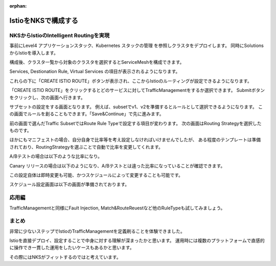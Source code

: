 :orphan:

================================================================================
IstioをNKSで構成する
================================================================================

NKSからIstioのIntelligent Routingを実現
====================================================================

事前にLevel4 アプリケーションスタック、Kubernetes スタックの管理 を参照しクラスタをデプロイします。
同時にSolutionsからIstioを導入します。

構成後、クラスタ一覧から対象のクラスタを選択するとServiceMeshを構成できます。

Services, Destionation Rule, Virtual Services の項目が表示されるようになります。

.. image:: resources/nks-istio.png

これらの下に「CREATE ISTIO ROUTE」ボタンが表示され、ここからIstioのルーティングが設定できるようになります。

.. image:: resources/nks-create-istio-mesh.png

「CREATE ISTIO ROUTE」をクリックするとどのサービスに対してTrafficManagementをするか選択できます。
Submitボタンをクリックし、次の画面へ行きます。

.. image:: resources/nks-select-service.png

サブセットの設定をする画面となります。
例えば、subsetでv1、v2を準備するとルールとして選択できるようになります。
この画面でルールを創ることもできます。「Save&Continue」で先に進みます。

.. image:: resources/nks-traffic-subset.png

前の画面で選んだTraffic SubsetではRoute Rule Typeで設定する項目が変わります。
次の画面はRouting Strategyを選択したものです。

ほかにもマニフェストの場合、自分自身で比率等を考え設定しなければいけませんでしたが、
ある程度のテンプレートは準備されており、RoutingStrategyを選ぶことで自動で比率を変更してくれます。

A/Bテストの場合は以下のような比率になり。

.. image:: resources/nks-config-routing-ab.png

Canary リリースの場合は以下のようになり、A/Bテストとは違った比率になっていることが確認できます。

.. image:: resources/nks-config-routing-canary.png

この設定自体は即時変更も可能、かつスケジュールによって変更することも可能です。

スケジュール設定画面は以下の画面が準備されております。

.. image:: resources/nks-scheduling.png

応用編
====================================================================

TrafficManagementと同様にFault Injection, Match&RouteReuestなど他のRuleTypeも試してみましょう。

まとめ
====================================================================

非常に少ないステップでIstioのTrafficManagementを定義刷ることを体験できました。

Istioを直接デプロイ、設定することで中身に対する理解が深まったかと思います。
運用時には複数のプラットフォームで直感的に操作でき一貫した運用をしたいケースもあるかと思います。

その際にはNKSがフィットするのではと考えています。
